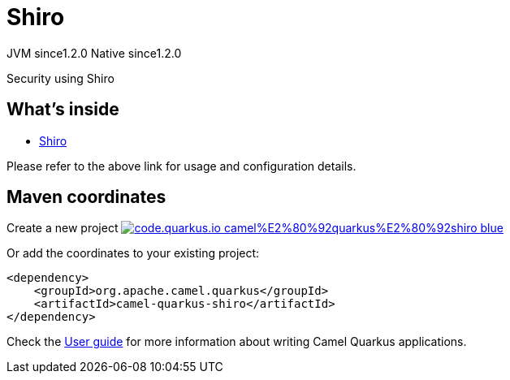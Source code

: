 // Do not edit directly!
// This file was generated by camel-quarkus-maven-plugin:update-extension-doc-page
= Shiro
:linkattrs:
:cq-artifact-id: camel-quarkus-shiro
:cq-native-supported: true
:cq-status: Stable
:cq-status-deprecation: Stable
:cq-description: Security using Shiro
:cq-deprecated: false
:cq-jvm-since: 1.2.0
:cq-native-since: 1.2.0

[.badges]
[.badge-key]##JVM since##[.badge-supported]##1.2.0## [.badge-key]##Native since##[.badge-supported]##1.2.0##

Security using Shiro

== What's inside

* xref:{cq-camel-components}:others:shiro.adoc[Shiro]

Please refer to the above link for usage and configuration details.

== Maven coordinates

Create a new project image:https://img.shields.io/badge/code.quarkus.io-camel%E2%80%92quarkus%E2%80%92shiro-blue.svg?logo=quarkus&logoColor=white&labelColor=3678db&color=e97826[link="https://code.quarkus.io/?extension-search=camel-quarkus-shiro", window="_blank"]

Or add the coordinates to your existing project:

[source,xml]
----
<dependency>
    <groupId>org.apache.camel.quarkus</groupId>
    <artifactId>camel-quarkus-shiro</artifactId>
</dependency>
----

Check the xref:user-guide/index.adoc[User guide] for more information about writing Camel Quarkus applications.
